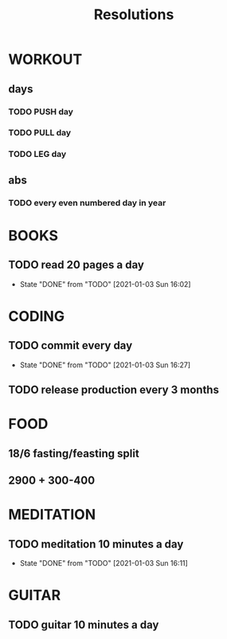#+TITLE: Resolutions

* WORKOUT
** days
*** TODO PUSH day
SCHEDULED: <2021-01-04 Mon +4d>
*** TODO PULL day
SCHEDULED: <2021-01-05 Tue +4d>
*** TODO LEG day
SCHEDULED: <2021-01-06 Wed +4d>
** abs
*** TODO every even numbered day in year
SCHEDULED: <2021-01-04 Mon +2d>
* BOOKS
** TODO read 20 pages a day
SCHEDULED: <2021-01-04 Mon +1d>
:PROPERTIES:
:LAST_REPEAT: [2021-01-03 Sun 16:02]
:END:
- State "DONE"       from "TODO"       [2021-01-03 Sun 16:02]
* CODING
** TODO commit every day
SCHEDULED: <2021-01-04 Mon +1d>
:PROPERTIES:
:LAST_REPEAT: [2021-01-03 Sun 16:27]
:END:
- State "DONE"       from "TODO"       [2021-01-03 Sun 16:27]
** TODO release production every 3 months
SCHEDULED: <2021-03-31 Wed +3m>
* FOOD
** 18/6 fasting/feasting split
** 2900 + 300-400
* MEDITATION
** TODO meditation 10 minutes a day
SCHEDULED: <2021-01-04 Mon +1d>
:PROPERTIES:
:LAST_REPEAT: [2021-01-03 Sun 16:11]
:END:
- State "DONE"       from "TODO"       [2021-01-03 Sun 16:11]
* GUITAR
** TODO guitar 10 minutes a day
SCHEDULED: <2021-01-03 Sun +1d>
